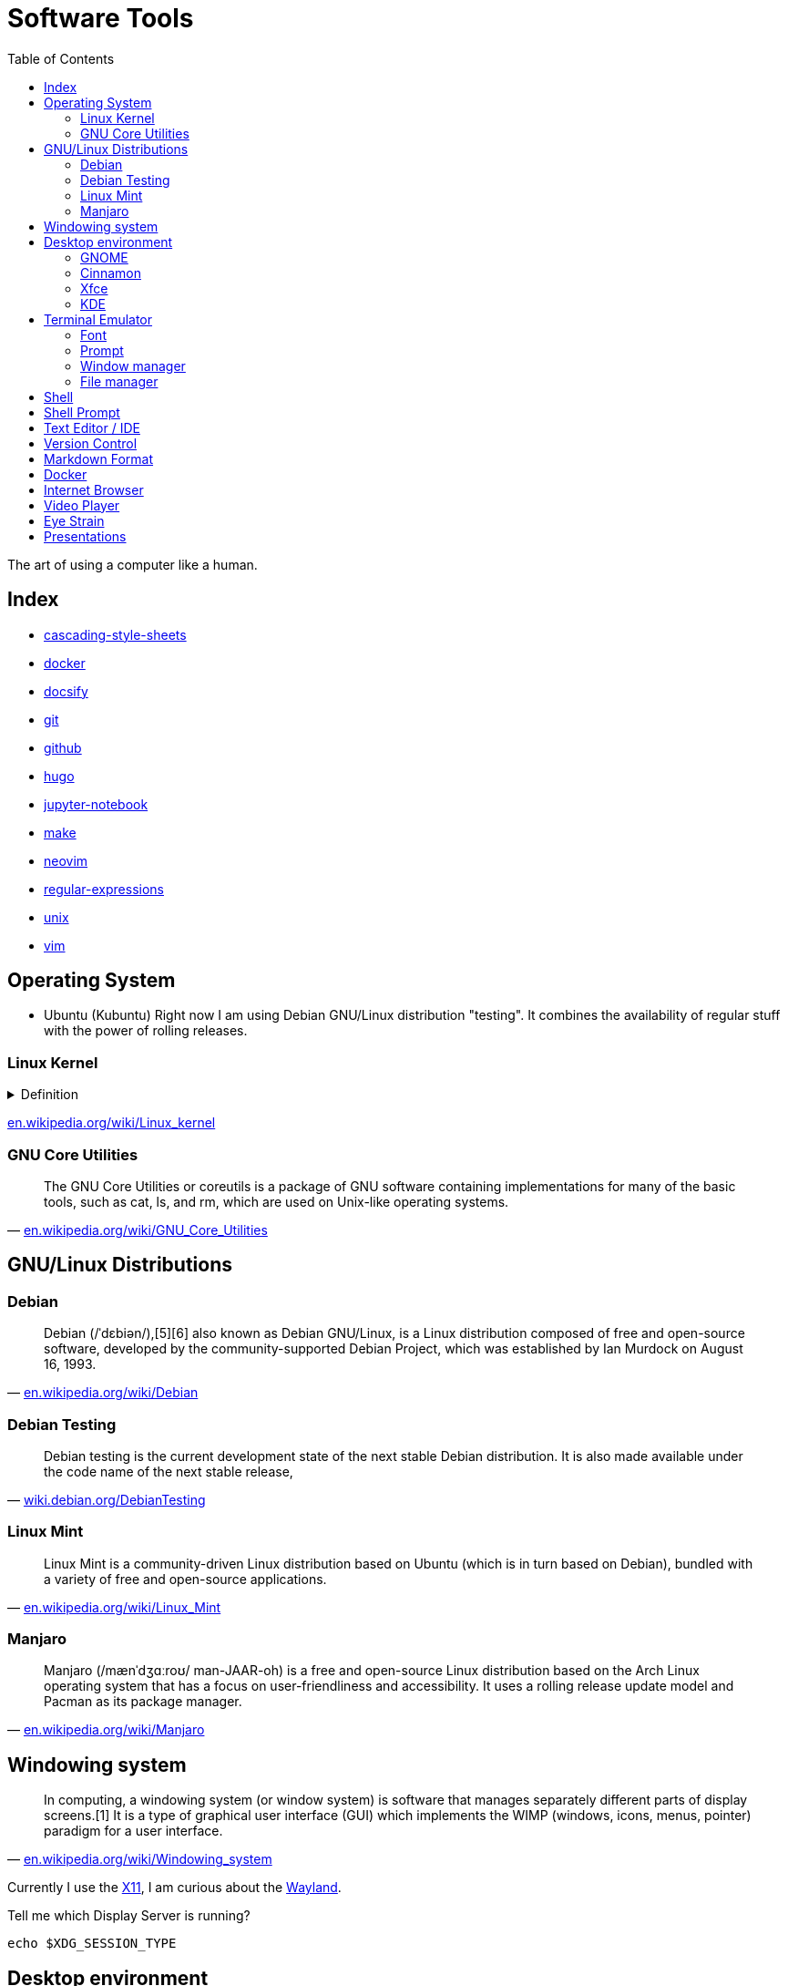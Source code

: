 = Software Tools
:keywords: operation-system, desktop-environment, browser, terminal, terminal-emulator, shell, text-editor, git, programming
:experimental:
:hide-uri-scheme:
:toc:
:stylesheet: ./../style.css
:linkcss:

The art of using a computer like a human.

== Index

* link:cascading-style-sheets[]
* link:docker[]
* link:docsify[]
* link:git[]
* link:github[]
* link:hugo[]
* link:jupyter-notebook[]
* link:make[]
* link:neovim[]
* link:regular-expressions[]
* link:unix[]
* link:vim[]

== Operating System

* Ubuntu (Kubuntu)
Right now I am using Debian GNU/Linux distribution "testing".
It combines the availability of regular stuff with the power of rolling releases.

=== Linux Kernel

.Definition
[%collapsible]
====
[quote, 'https://en.wikipedia.org/wiki/Kernel_(operating_system)']
____
The kernel is a computer program at the core of a computer's operating system and generally has complete control over everything in the system.[1] It is the portion of the operating system code that is always resident in memory[2] and facilitates interactions between hardware and software components. A full kernel controls all hardware resources (e.g. I/O, memory, cryptography) via device drivers, arbitrates conflicts between processes concerning such resources, and optimizes the utilization of common resources e.g. CPU & cache usage, file systems, and network sockets. On most systems, the kernel is one of the first programs loaded on startup (after the bootloader). It handles the rest of startup as well as memory, peripherals, and input/output (I/O) requests from software, translating them into data-processing instructions for the central processing unit.
____
====

https://en.wikipedia.org/wiki/Linux_kernel

=== GNU Core Utilities

"The GNU Core Utilities or coreutils is a package of GNU software containing implementations for many of the basic tools, such as cat, ls, and rm, which are used on Unix-like operating systems."
-- https://en.wikipedia.org/wiki/GNU_Core_Utilities

== GNU/Linux Distributions

=== Debian

"Debian (/ˈdɛbiən/),[5][6] also known as Debian GNU/Linux, is a Linux distribution composed of free and open-source software, developed by the community-supported Debian Project, which was established by Ian Murdock on August 16, 1993."
-- https://en.wikipedia.org/wiki/Debian

=== Debian Testing

"Debian testing is the current development state of the next stable Debian distribution. It is also made available under the code name of the next stable release,"
-- https://wiki.debian.org/DebianTesting

=== Linux Mint

"Linux Mint is a community-driven Linux distribution based on Ubuntu (which is in turn based on Debian), bundled with a variety of free and open-source applications."
-- https://en.wikipedia.org/wiki/Linux_Mint

=== Manjaro

"Manjaro (/mænˈdʒɑːroʊ/ man-JAAR-oh) is a free and open-source Linux distribution based on the Arch Linux operating system that has a focus on user-friendliness and accessibility. It uses a rolling release update model and Pacman as its package manager."
-- https://en.wikipedia.org/wiki/Manjaro

== Windowing system

"In computing, a windowing system (or window system) is software that manages separately different parts of display screens.[1] It is a type of graphical user interface (GUI) which implements the WIMP (windows, icons, menus, pointer) paradigm for a user interface."
-- https://en.wikipedia.org/wiki/Windowing_system

Currently I use the https://www.x.org/wiki/[X11], I am curious about the https://wayland.freedesktop.org/[Wayland].

.Tell me which Display Server is running?
[source,sh]
----
echo $XDG_SESSION_TYPE
----

== Desktop environment

At this moment I am using Xfce and my plan is to switch back to GNOME.

=== GNOME

"GNOME (/ɡəˈnoʊm, ˈnoʊm/),[6][7][8] originally an acronym for GNU Network Object Model Environment, is a free and open-source desktop environment for Linux and other Unix-like[9] operating systems."
-- https://en.wikipedia.org/wiki/GNOME

=== Cinnamon

"Cinnamon is a free and open-source desktop environment for Linux and Unix-like operating systems, deriving from GNOME 3 but following traditional desktop metaphor conventions."
-- https://en.wikipedia.org/wiki/Cinnamon_(desktop_environment)

=== Xfce

"Xfce or XFCE (pronounced as four individual letters)[3] is a free and open-source desktop environment for Linux and other Unix-like operating systems."
-- https://en.wikipedia.org/wiki/Xfce

=== KDE

"KDE Plasma 5 is the fifth and current generation of the graphical workspaces environment created by KDE primarily for Linux systems. KDE Plasma 5 is the successor of KDE Plasma 4 and was first released on 15 July 2014."
-- https://en.wikipedia.org/wiki/KDE_Plasma_5

== Terminal Emulator

* https://github.com/alacritty/alacritty/[alacritty].

=== Font

* [Commit Mono](https://commitmono.com/)

* <https://www.nerdfonts.com/font-downloads>
* <https://github.com/ryanoasis/nerd-fonts?tab=readme-ov-file#option-1-release-archive-download>

*Preferences*

* 1l - l without bottom and higher than 1
* 0O - 0 with dot
* gq - g with a woble

=== Prompt

* <https://starship.rs/>

=== Window manager

* [tmux](https://github.com/tmux/tmux/wiki)

=== File manager

I don't typically use a terminal file manager, except for *netrw* within Neovim.

* ranger
* lf

== Shell

Currently I use bash and I my plan is to switch to zsh.

. Bash

== Shell Prompt

I use the default, modified with a git branch.

* https://starship.rs/ seems interesting.

== Text Editor / IDE

For text editing and writing code I use Neovim.
When I need an IDE I use VS Code.
My favorite editor for Jupyter notebooks is Google Colaboratory.

. NetBeans
. Sublime Text
. Notepad++
. VS Code
. Vim
. Neovim
. https://github.com/zed-industries/zed[Zed] (TODO)

== Version Control

I use git with both github and gitlab hosting.

== Markdown Format

* https://asciidoc.org/

== Docker

* https://github.com/jesseduffield/lazydocker

== Internet Browser

* https://www.mozilla.org/en-US/firefox/new/

== Video Player

https://www.videolan.org/vlc/

== Eye Strain

I use following settings to lower my eye strain.

. Light theme instead of a dark theme.
    * It's way less *cool* and that's the point _wink_.
. Exponential brightness step count in power manager.
    * It allows you to set the display really dim during nights.
. Use a software which lowers the screen temperature.
    * http://jonls.dk/redshift/
    * https://justgetflux.com/

== Presentations

* https://revealjs.com/
